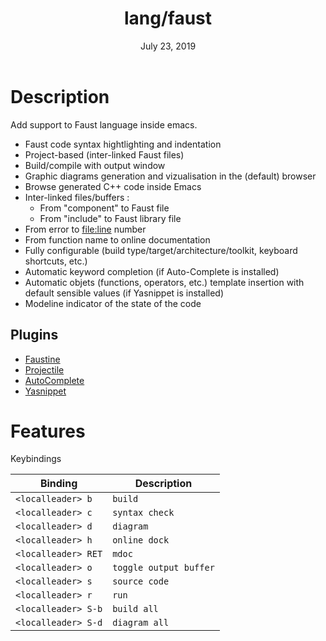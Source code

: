 #+TITLE:   lang/faust
#+DATE:    July 23, 2019
#+SINCE:   {replace with next tagged release version}
#+STARTUP: inlineimages

* Table of Contents :TOC_3:noexport:
- [[#description][Description]]
  - [[#plugins][Plugins]]
- [[#features][Features]]

* Description
Add support to Faust language inside emacs.

+ Faust code syntax hightlighting and indentation
+ Project-based (inter-linked Faust files)
+ Build/compile with output window
+ Graphic diagrams generation and vizualisation in the (default) browser
+ Browse generated C++ code inside Emacs
+ Inter-linked files/buffers :
  + From "component" to Faust file
  + From "include" to Faust library file
+ From error to file:line number
+ From function name to online documentation
+ Fully configurable (build type/target/architecture/toolkit, keyboard shortcuts, etc.)
+ Automatic keyword completion (if Auto-Complete is installed)
+ Automatic objets (functions, operators, etc.) template insertion with default sensible values (if Yasnippet is installed)
+ Modeline indicator of the state of the code

** Plugins
+ [[https://bitbucket.org/yphil/faustine][Faustine]]
+ [[https://github.com/bbatsov/projectile][Projectile]]
+ [[https://github.com/auto-complete/auto-complete][AutoComplete]]
+ [[https://github.com/joaotavora/yasnippet][Yasnippet]]

* Features
Keybindings

| Binding           | Description          |
|-------------------+----------------------|
| ~<localleader> b~   | ~build~                |
| ~<localleader> c~   | ~syntax check~         |
| ~<localleader> d~   | ~diagram~              |
| ~<localleader> h~   | ~online dock~          |
| ~<localleader> RET~ | ~mdoc~                 |
| ~<localleader> o~   | ~toggle output buffer~ |
| ~<localleader> s~   | ~source code~          |
| ~<localleader> r~   | ~run~                  |
| ~<localleader> S-b~ | ~build all~            |
| ~<localleader> S-d~ | ~diagram all~          |
